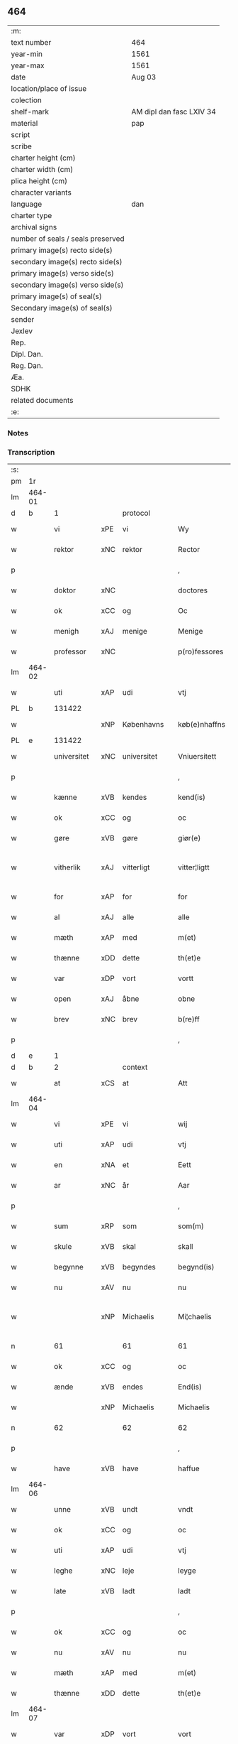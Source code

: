 ** 464

| :m:                               |                          |
| text number                       | 464                      |
| year-min                          | 1561                     |
| year-max                          | 1561                     |
| date                              | Aug 03                   |
| location/place of issue           |                          |
| colection                         |                          |
| shelf-mark                        | AM dipl dan fasc LXIV 34 |
| material                          | pap                      |
| script                            |                          |
| scribe                            |                          |
| charter height (cm)               |                          |
| charter width (cm)                |                          |
| plica height (cm)                 |                          |
| character variants                |                          |
| language                          | dan                      |
| charter type                      |                          |
| archival signs                    |                          |
| number of seals / seals preserved |                          |
| primary image(s) recto side(s)    |                          |
| secondary image(s) recto side(s)  |                          |
| primary image(s) verso side(s)    |                          |
| secondary image(s) verso side(s)  |                          |
| primary image(s) of seal(s)       |                          |
| Secondary image(s) of seal(s)     |                          |
| sender                            |                          |
| Jexlev                            |                          |
| Rep.                              |                          |
| Dipl. Dan.                        |                          |
| Reg. Dan.                         |                          |
| Æa.                               |                          |
| SDHK                              |                          |
| related documents                 |                          |
| :e:                               |                          |

*** Notes


*** Transcription
| :s: |        |             |     |             |   |               |              |   |             |   |   |     |   |   |   |               |    |    |    |    |
| pm  |     1r |             |     |             |   |               |              |   |             |   |   |     |   |   |   |               |    |    |    |    |
| lm  | 464-01 |             |     |             |   |               |              |   |             |   |   |     |   |   |   |               |    |    |    |    |
| d   | b      | 1           |     | protocol    |   |               |              |   |             |   |   |     |   |   |   |               |    |    |    |    |
| w   |        | vi          | xPE | vi          |   | Wy            | Wÿ           |   |             |   |   | dan |   |   |   |        464-01 |    |    |    |    |
| w   |        | rektor      | xNC | rektor      |   | Rector        | Rector       |   |             |   |   | lat |   |   |   |        464-01 |    |    |    |    |
| p   |        |             |     |             |   | ,             | ,            |   |             |   |   | dan |   |   |   |        464-01 |    |    |    |    |
| w   |        | doktor      | xNC |             |   | doctores      | doctore     |   |             |   |   | lat |   |   |   |        464-01 |    |    |    |    |
| w   |        | ok          | xCC | og          |   | Oc            | Oc           |   |             |   |   | dan |   |   |   |        464-01 |    |    |    |    |
| w   |        | menigh      | xAJ | menige      |   | Menige        | Menige       |   |             |   |   | dan |   |   |   |        464-01 |    |    |    |    |
| w   |        | professor   | xNC |             |   | p(ro)fessores | ꝓfeſſore    |   |             |   |   | lat |   |   |   |        464-01 |    |    |    |    |
| lm  | 464-02 |             |     |             |   |               |              |   |             |   |   |     |   |   |   |               |    |    |    |    |
| w   |        | uti         | xAP | udi         |   | vtj           | vtj          |   |             |   |   | dan |   |   |   |        464-02 |    |    |    |    |
| PL  |      b |             131422|     |             |   |               |              |   |             |   |   |     |   |   |   |               |    |    |    2178|    |
| w   |        |             | xNP | Københavns  |   | køb(e)nhaffns | købn̅haffn   |   |             |   |   | dan |   |   |   |        464-02 |    |    |2178|    |
| PL  |      e |             131422|     |             |   |               |              |   |             |   |   |     |   |   |   |               |    |    |    2178|    |
| w   |        | universitet | xNC | universitet |   | Vniuersitett  | Vniŭerſitett |   |             |   |   | dan |   |   |   |        464-02 |    |    |    |    |
| p   |        |             |     |             |   | ,             | ,            |   |             |   |   | dan |   |   |   |        464-02 |    |    |    |    |
| w   |        | kænne       | xVB | kendes      |   | kend(is)      | ken         |   |             |   |   | dan |   |   |   |        464-02 |    |    |    |    |
| w   |        | ok          | xCC | og          |   | oc            | oc           |   |             |   |   | dan |   |   |   |        464-02 |    |    |    |    |
| w   |        | gøre        | xVB | gøre        |   | giør(e)       | giør        |   |             |   |   | dan |   |   |   |        464-02 |    |    |    |    |
| w   |        | vitherlik   | xAJ | vitterligt  |   | vitter¦ligtt  | vitter¦ligtt |   |             |   |   | dan |   |   |   | 464-02—464-03 |    |    |    |    |
| w   |        | for         | xAP | for         |   | for           | for          |   |             |   |   | dan |   |   |   |        464-03 |    |    |    |    |
| w   |        | al          | xAJ | alle        |   | alle          | alle         |   |             |   |   | dan |   |   |   |        464-03 |    |    |    |    |
| w   |        | mæth        | xAP | med         |   | m(et)         | mꝫ           |   |             |   |   | dan |   |   |   |        464-03 |    |    |    |    |
| w   |        | thænne      | xDD | dette       |   | th(et)e       | thꝫe         |   |             |   |   | dan |   |   |   |        464-03 |    |    |    |    |
| w   |        | var         | xDP | vort        |   | vortt         | vortt        |   |             |   |   | dan |   |   |   |        464-03 |    |    |    |    |
| w   |        | open        | xAJ | åbne        |   | obne          | obne         |   |             |   |   | dan |   |   |   |        464-03 |    |    |    |    |
| w   |        | brev        | xNC | brev        |   | b(re)ff       | bff         |   |             |   |   | dan |   |   |   |        464-03 |    |    |    |    |
| p   |        |             |     |             |   | ,             | ,            |   |             |   |   | dan |   |   |   |        464-03 |    |    |    |    |
| d   | e      | 1           |     |             |   |               |              |   |             |   |   |     |   |   |   |               |    |    |    |    |
| d   | b      | 2           |     | context     |   |               |              |   |             |   |   |     |   |   |   |               |    |    |    |    |
| w   |        | at          | xCS | at          |   | Att           | Att          |   |             |   |   | dan |   |   |   |        464-03 |    |    |    |    |
| lm  | 464-04 |             |     |             |   |               |              |   |             |   |   |     |   |   |   |               |    |    |    |    |
| w   |        | vi          | xPE | vi          |   | wij           | wij          |   |             |   |   | dan |   |   |   |        464-04 |    |    |    |    |
| w   |        | uti         | xAP | udi         |   | vtj           | vtj          |   |             |   |   | dan |   |   |   |        464-04 |    |    |    |    |
| w   |        | en          | xNA | et          |   | Eett          | Eett         |   |             |   |   | dan |   |   |   |        464-04 |    |    |    |    |
| w   |        | ar          | xNC | år          |   | Aar           | Aar          |   |             |   |   | dan |   |   |   |        464-04 |    |    |    |    |
| p   |        |             |     |             |   | ,             | ,            |   |             |   |   | dan |   |   |   |        464-04 |    |    |    |    |
| w   |        | sum         | xRP | som         |   | som(m)        | ſom̅          |   |             |   |   | dan |   |   |   |        464-04 |    |    |    |    |
| w   |        | skule       | xVB | skal        |   | skall         | ſkall        |   |             |   |   | dan |   |   |   |        464-04 |    |    |    |    |
| w   |        | begynne     | xVB | begyndes    |   | begynd(is)    | begyn       |   |             |   |   | dan |   |   |   |        464-04 |    |    |    |    |
| w   |        | nu          | xAV | nu          |   | nu            | nu           |   |             |   |   | dan |   |   |   |        464-04 |    |    |    |    |
| w   |        |             | xNP | Michaelis   |   | Mi¦chaelis    | Mi¦chaeli   |   |             |   |   | dan |   |   |   | 464-04—464-05 |    |    |    |    |
| n   |        | 61          |     | 61          |   | 61            | 61           |   |             |   |   | dan |   |   |   |        464-05 |    |    |    |    |
| w   |        | ok          | xCC | og          |   | oc            | oc           |   |             |   |   | dan |   |   |   |        464-05 |    |    |    |    |
| w   |        | ænde        | xVB | endes       |   | End(is)       | Endꝭ         |   |             |   |   | dan |   |   |   |        464-05 |    |    |    |    |
| w   |        |             | xNP | Michaelis   |   | Michaelis     | Michaeli    |   |             |   |   | dan |   |   |   |        464-05 |    |    |    |    |
| n   |        | 62          |     | 62          |   | 62            | 62           |   |             |   |   | dan |   |   |   |        464-05 |    |    |    |    |
| p   |        |             |     |             |   | ,             | ,            |   |             |   |   | dan |   |   |   |        464-05 |    |    |    |    |
| w   |        | have        | xVB | have        |   | haffue        | haffŭe       |   |             |   |   | dan |   |   |   |        464-05 |    |    |    |    |
| lm  | 464-06 |             |     |             |   |               |              |   |             |   |   |     |   |   |   |               |    |    |    |    |
| w   |        | unne        | xVB | undt        |   | vndt          | vndt         |   |             |   |   | dan |   |   |   |        464-06 |    |    |    |    |
| w   |        | ok          | xCC | og          |   | oc            | oc           |   |             |   |   | dan |   |   |   |        464-06 |    |    |    |    |
| w   |        | uti         | xAP | udi         |   | vtj           | vtj          |   |             |   |   | dan |   |   |   |        464-06 |    |    |    |    |
| w   |        | leghe       | xNC | leje        |   | leyge         | leyge        |   |             |   |   | dan |   |   |   |        464-06 |    |    |    |    |
| w   |        | late        | xVB | ladt        |   | ladt          | ladt         |   |             |   |   | dan |   |   |   |        464-06 |    |    |    |    |
| p   |        |             |     |             |   | ,             | ,            |   |             |   |   | dan |   |   |   |        464-06 |    |    |    |    |
| w   |        | ok          | xCC | og          |   | oc            | oc           |   |             |   |   | dan |   |   |   |        464-06 |    |    |    |    |
| w   |        | nu          | xAV | nu          |   | nu            | nŭ           |   |             |   |   | dan |   |   |   |        464-06 |    |    |    |    |
| w   |        | mæth        | xAP | med         |   | m(et)         | mꝫ           |   |             |   |   | dan |   |   |   |        464-06 |    |    |    |    |
| w   |        | thænne      | xDD | dette       |   | th(et)e       | thꝫe         |   |             |   |   | dan |   |   |   |        464-06 |    |    |    |    |
| lm  | 464-07 |             |     |             |   |               |              |   |             |   |   |     |   |   |   |               |    |    |    |    |
| w   |        | var         | xDP | vort        |   | vort          | vort         |   |             |   |   | dan |   |   |   |        464-07 |    |    |    |    |
| w   |        | open        | xAJ | åbne        |   | obne          | obne         |   |             |   |   | dan |   |   |   |        464-07 |    |    |    |    |
| w   |        | brev        | xNC | brev        |   | b(re)ff       | bff         |   |             |   |   | dan |   |   |   |        464-07 |    |    |    |    |
| w   |        | rænte       | xVB | rente       |   | Rende         | Rende        |   |             |   |   | dan |   |   |   |        464-07 |    |    |    |    |
| w   |        | ok          | xCC | og          |   | oc            | oc           |   |             |   |   | dan |   |   |   |        464-07 |    |    |    |    |
| w   |        | uti         | xAP | udi         |   | vtj           | vtj          |   |             |   |   | dan |   |   |   |        464-07 |    |    |    |    |
| w   |        | leghe       | xNC | leje        |   | leyge         | leyge        |   |             |   |   | dan |   |   |   |        464-07 |    |    |    |    |
| w   |        | late        | xVB | lade        |   | lade          | lade         |   |             |   |   | dan |   |   |   |        464-07 |    |    |    |    |
| w   |        | ærlik       | xAJ | ærlig       |   | Erlig         | Erlig        |   |             |   |   | dan |   |   |   |        464-07 |    |    |    |    |
| lm  | 464-08 |             |     |             |   |               |              |   |             |   |   |     |   |   |   |               |    |    |    |    |
| w   |        | ok          | xCC | og          |   | oc            | oc           |   |             |   |   | dan |   |   |   |        464-08 |    |    |    |    |
| w   |        | vælbyrthigh | xAJ | velbyrdig   |   | velbyrdig     | velbyrdig    |   |             |   |   | dan |   |   |   |        464-08 |    |    |    |    |
| w   |        | man         | xNC | mand        |   | Mandt         | Mandt        |   |             |   |   | dan |   |   |   |        464-08 |    |    |    |    |
| PE  |      b | LagBec001   |     |             |   |               |              |   |             |   |   |     |   |   |   |               |    2337|    |    |    |
| w   |        |             | xNP | Lage        |   | Lauge         | Laŭge        |   |             |   |   | dan |   |   |   |        464-08 |2337|    |    |    |
| w   |        |             | xNP | Beck        |   | Beck          | Beck         |   |             |   |   | dan |   |   |   |        464-08 |2337|    |    |    |
| PE  |      e | LagBec001   |     |             |   |               |              |   |             |   |   |     |   |   |   |               |    2337|    |    |    |
| w   |        | kanik       | xNC | kannik      |   | Canick        | Canick       |   |             |   |   | dan |   |   |   |        464-08 |    |    |    |    |
| w   |        | uti         | xAP | udi         |   | vtj           | vtj          |   |             |   |   | dan |   |   |   |        464-08 |    |    |    |    |
| lm  | 464-09 |             |     |             |   |               |              |   |             |   |   |     |   |   |   |               |    |    |    |    |
| w   |        |             | xNP | Roskilde    |   | Rosk(ilde)    | Roſkͤ         |   |             |   |   | dan |   |   |   |        464-09 |    |    |    |    |
| w   |        |             | xNP | Clara       |   | Clare         | Clare        |   |             |   |   | dan |   |   |   |        464-09 |    |    |    |    |
| w   |        | kloster     | xNC | klosters    |   | Closters      | Cloſter     |   |             |   |   | dan |   |   |   |        464-09 |    |    |    |    |
| ad  |      b |             |     |             |   |               | scribe       |   | margin-left |   |   |     |   |   |   |               |    |    |    |    |
| w   |        | lathe       | xNC | lade        |   | lade          | lade         |   |             |   |   | dan |   |   |   |        464-09 |    |    |    |    |
| w   |        | grund       | xNC | grund       |   | grundt        | grundt       |   |             |   |   | dan |   |   |   |        464-09 |    |    |    |    |
| w   |        | i           | xAP | i           |   | ij            | ij           |   |             |   |   | dan |   |   |   |        464-09 |    |    |    |    |
| w   |        |             | xNP | Roskilde    |   | Rosk(ilde)    | Roſkͤ         |   |             |   |   | dan |   |   |   |        464-09 |    |    |    |    |
| p   |        |             |     |             |   | ,             | ,            |   |             |   |   | dan |   |   |   |        464-09 |    |    |    |    |
| w   |        | mæth        | xAP | med         |   | m(et)         | mꝫ           |   |             |   |   | dan |   |   |   |        464-09 |    |    |    |    |
| w   |        | al          | xAJ | al          |   | all           | all          |   |             |   |   | dan |   |   |   |        464-09 |    |    |    |    |
| w   |        | sin         | xDP | sin         |   | sin(n)        | ſin̅          |   |             |   |   | dan |   |   |   |        464-09 |    |    |    |    |
| ad  |      e |             |     |             |   |               |              |   |             |   |   |     |   |   |   |               |    |    |    |    |
| w   |        | avl         | xNC | avl         |   | Aull          | Aŭll         |   |             |   |   | dan |   |   |   |        464-09 |    |    |    |    |
| p   |        |             |     |             |   | ,             | ,            |   |             |   |   | dan |   |   |   |        464-09 |    |    |    |    |
| w   |        | aker        | xNC | ager        |   | Ager          | Ager         |   |             |   |   | dan |   |   |   |        464-09 |    |    |    |    |
| p   |        |             |     |             |   | ,             | ,            |   |             |   |   | dan |   |   |   |        464-09 |    |    |    |    |
| w   |        | ok          | xCC | og          |   | oc            | oc           |   |             |   |   | dan |   |   |   |        464-09 |    |    |    |    |
| w   |        | æng         | xNC | eng         |   | Eng           | Eng          |   |             |   |   | dan |   |   |   |        464-09 |    |    |    |    |
| p   |        |             |     |             |   | ,             | ,            |   |             |   |   | dan |   |   |   |        464-09 |    |    |    |    |
| lm  | 464-10 |             |     |             |   |               |              |   |             |   |   |     |   |   |   |               |    |    |    |    |
| w   |        | bathe       | xPI | både        |   | baade         | baade        |   |             |   |   | dan |   |   |   |        464-10 |    |    |    |    |
| w   |        | uti         | xAP | udi         |   | vtj           | vtj          |   |             |   |   | dan |   |   |   |        464-10 |    |    |    |    |
| w   |        | mark        | xNC | mark        |   | marck         | marck        |   |             |   |   | dan |   |   |   |        464-10 |    |    |    |    |
| p   |        |             |     |             |   | ,             | ,            |   |             |   |   | dan |   |   |   |        464-10 |    |    |    |    |
| w   |        | vænge       | xNC | vænge       |   | venge         | venge        |   |             |   |   | dan |   |   |   |        464-10 |    |    |    |    |
| w   |        | ok          | xCC | og          |   | oc            | oc           |   |             |   |   | dan |   |   |   |        464-10 |    |    |    |    |
| w   |        | ænghaghe    | xNC | enghave     |   | Enghaffue     | Enghaffŭe    |   |             |   |   | dan |   |   |   |        464-10 |    |    |    |    |
| p   |        |             |     |             |   | ,             | ,            |   |             |   |   | dan |   |   |   |        464-10 |    |    |    |    |
| w   |        | aldeles     | xAV | aldeles     |   | Aldelis       | Aldeli      |   |             |   |   | dan |   |   |   |        464-10 |    |    |    |    |
| lm  | 464-11 |             |     |             |   |               |              |   |             |   |   |     |   |   |   |               |    |    |    |    |
| w   |        | ænge        | xPI | intet       |   | inth(et)      | inthꝫ        |   |             |   |   | dan |   |   |   |        464-11 |    |    |    |    |
| w   |        | af          | xAP | af          |   | aff           | aff          |   |             |   |   | dan |   |   |   |        464-11 |    |    |    |    |
| w   |        | fornævnd    | xAJ | fornævnte   |   | for(nefnde)   | forᷠͤ          |   |             |   |   | dan |   |   |   |        464-11 |    |    |    |    |
| w   |        | avl         | xNC | avl         |   | Avll          | All         |   |             |   |   | dan |   |   |   |        464-11 |    |    |    |    |
| w   |        | undertaken  | xAJ | undertaget  |   | vnd(er)tagitt | vndtagitt   |   |             |   |   | dan |   |   |   |        464-11 |    |    |    |    |
| p   |        |             |     |             |   | ,             | ,            |   |             |   |   | dan |   |   |   |        464-11 |    |    |    |    |
| w   |        | ok          | xCC | og          |   | oc            | oc           |   |             |   |   | dan |   |   |   |        464-11 |    |    |    |    |
| w   |        | skule       | xVB | skal        |   | skall         | ſkall        |   |             |   |   | dan |   |   |   |        464-11 |    |    |    |    |
| w   |        |             | xNP | Clara       |   | Clar(e)       | Clar        |   |             |   |   | dan |   |   |   |        464-11 |    |    |    |    |
| lm  | 464-12 |             |     |             |   |               |              |   |             |   |   |     |   |   |   |               |    |    |    |    |
| w   |        | bonde       | xNC | bønder      |   | Bønder        | Bønder       |   |             |   |   | dan |   |   |   |        464-12 |    |    |    |    |
| w   |        | ok          | xCC | og          |   | oc            | oc           |   |             |   |   | dan |   |   |   |        464-12 |    |    |    |    |
| w   |        | timbere     | xNC | tømmere     |   | Timmer(er)    | Timmer      |   |             |   |   | dan |   |   |   |        464-12 |    |    |    |    |
| w   |        | lykje       | xVB | lykke       |   | lycke         | lycke        |   |             |   |   | dan |   |   |   |        464-12 |    |    |    |    |
| w   |        | ok          | xCC | og          |   | oc            | oc           |   |             |   |   | dan |   |   |   |        464-12 |    |    |    |    |
| w   |        | hæghne      | xVB | hegne       |   | heygne        | heygne       |   |             |   |   | dan |   |   |   |        464-12 |    |    |    |    |
| w   |        | ænghaghe    | xNC | enghave     |   | Enghaffue     | Enghaffŭe    |   |             |   |   | dan |   |   |   |        464-12 |    |    |    |    |
| lm  | 464-13 |             |     |             |   |               |              |   |             |   |   |     |   |   |   |               |    |    |    |    |
| w   |        | vængje      | xVB | vænge       |   | venge         | venge        |   |             |   |   | dan |   |   |   |        464-13 |    |    |    |    |
| w   |        | ok          | xCC | og          |   | oc            | oc           |   |             |   |   | dan |   |   |   |        464-13 |    |    |    |    |
| w   |        | al          | xAJ | alle        |   | alle          | alle         |   |             |   |   | dan |   |   |   |        464-13 |    |    |    |    |
| w   |        | mark        | xNC | marke       |   | marcke        | marcke       |   |             |   |   | dan |   |   |   |        464-13 |    |    |    |    |
| w   |        | gærthe      | xVB | gærde       |   | gierde        | gierde       |   |             |   |   | dan |   |   |   |        464-13 |    |    |    |    |
| w   |        | sum         | xRP | som         |   | som(m)        | ſom̅          |   |             |   |   | dan |   |   |   |        464-13 |    |    |    |    |
| w   |        | thæn        | xPE | de          |   | the           | the          |   |             |   |   | dan |   |   |   |        464-13 |    |    |    |    |
| w   |        | hær         | xAV | her         |   | h(er)         | h           |   |             |   |   | dan |   |   |   |        464-13 |    |    |    |    |
| w   |        | til         | xAP | til         |   | till          | till         |   |             |   |   | dan |   |   |   |        464-13 |    |    |    |    |
| lm  | 464-14 |             |     |             |   |               |              |   |             |   |   |     |   |   |   |               |    |    |    |    |
| w   |        | dagh        | xNC | dags        |   | dag(is)       | dagꝭ         |   |             |   |   | dan |   |   |   |        464-14 |    |    |    |    |
| w   |        | plæghe      | xVB | plejer      |   | pleyger       | pleyger      |   |             |   |   | dan |   |   |   |        464-14 |    |    |    |    |
| w   |        | at          | xIM | at          |   | att           | att          |   |             |   |   | dan |   |   |   |        464-14 |    |    |    |    |
| w   |        | lykje       | xVB | lykke       |   | lycke         | lycke        |   |             |   |   | dan |   |   |   |        464-14 |    |    |    |    |
| w   |        | til         | xAP | til         |   | till          | till         |   |             |   |   | dan |   |   |   |        464-14 |    |    |    |    |
| w   |        | fornævnd    | xAJ | fornævnte   |   | for(nefnde)   | forᷠͤ          |   |             |   |   | dan |   |   |   |        464-14 |    |    |    |    |
| w   |        |             | xNP | Clara       |   | Clare         | Clare        |   |             |   |   | dan |   |   |   |        464-14 |    |    |    |    |
| w   |        | kloster     | xNC | kloster     |   | Closter       | Cloſter      |   |             |   |   | dan |   |   |   |        464-14 |    |    |    |    |
| p   |        |             |     |             |   | ,             | ,            |   |             |   |   | dan |   |   |   |        464-14 |    |    |    |    |
| lm  | 464-15 |             |     |             |   |               |              |   |             |   |   |     |   |   |   |               |    |    |    |    |
| w   |        | ok          | xCC | og          |   | Oc            | Oc           |   |             |   |   | dan |   |   |   |        464-15 |    |    |    |    |
| w   |        | sithen      | xAV | siden       |   | siden(n)      | ſiden̅        |   |             |   |   | dan |   |   |   |        464-15 |    |    |    |    |
| w   |        | ække        | xAV | ikke        |   | icke          | icke         |   |             |   |   | dan |   |   |   |        464-15 |    |    |    |    |
| w   |        | at          | xIM | at          |   | att           | att          |   |             |   |   | dan |   |   |   |        464-15 |    |    |    |    |
| w   |        | være        | xVB | være        |   | ver(e)        | ver         |   |             |   |   | dan |   |   |   |        464-15 |    |    |    |    |
| w   |        | besværje    | xVB | besværet    |   | besuæritt     | beſŭæritt    |   |             |   |   | dan |   |   |   |        464-15 |    |    |    |    |
| w   |        | mæth        | xAP | med         |   | m(et)         | mꝫ           |   |             |   |   | dan |   |   |   |        464-15 |    |    |    |    |
| w   |        | noker       | xDD | noget       |   | naagitt       | naagitt      |   |             |   |   | dan |   |   |   |        464-15 |    |    |    |    |
| lm  | 464-16 |             |     |             |   |               |              |   |             |   |   |     |   |   |   |               |    |    |    |    |
| w   |        | anner       | xDD | andet       |   | andett        | andett       |   |             |   |   | dan |   |   |   |        464-16 |    |    |    |    |
| w   |        | arbejde     | xNC | arbejde     |   | Arbeyd        | Arbeyd       |   |             |   |   | dan |   |   |   |        464-16 |    |    |    |    |
| w   |        | i           | xAP | i           |   | y             | ÿ            |   |             |   |   | dan |   |   |   |        464-16 |    |    |    |    |
| w   |        | noker       | xDD | nogen       |   | naagen        | naagen       |   |             |   |   | dan |   |   |   |        464-16 |    |    |    |    |
| w   |        | mate        | xNC | måde        |   | maade         | maade        |   |             |   |   | dan |   |   |   |        464-16 |    |    |    |    |
| p   |        |             |     |             |   | ,             | ,            |   |             |   |   | dan |   |   |   |        464-16 |    |    |    |    |
| w   |        | ok          | xCC | og          |   | oc            | oc           |   |             |   |   | dan |   |   |   |        464-16 |    |    |    |    |
| w   |        | skule       | xVB | skal        |   | skall         | ſkall        |   |             |   |   | dan |   |   |   |        464-16 |    |    |    |    |
| lm  | 464-17 |             |     |             |   |               |              |   |             |   |   |     |   |   |   |               |    |    |    |    |
| w   |        | fornævnd    | xAJ | fornævnte   |   | for(nefnde)   | forᷠͤ          |   |             |   |   | dan |   |   |   |        464-17 |    |    |    |    |
| PE  |      b | LagBec001   |     |             |   |               |              |   |             |   |   |     |   |   |   |               |    2338|    |    |    |
| w   |        |             | xNP | Lage        |   | Lauge         | Laŭge        |   |             |   |   | dan |   |   |   |        464-17 |2338|    |    |    |
| w   |        |             | xNP | Beck        |   | Beck          | Beck         |   |             |   |   | dan |   |   |   |        464-17 |2338|    |    |    |
| PE  |      e | LagBec001   |     |             |   |               |              |   |             |   |   |     |   |   |   |               |    2338|    |    |    |
| w   |        | æller       | xCC | eller       |   | Eller         | Eller        |   |             |   |   | dan |   |   |   |        464-17 |    |    |    |    |
| w   |        | han         | xPE | hans        |   | hans          | han         |   |             |   |   | dan |   |   |   |        464-17 |    |    |    |    |
| w   |        | arving      | xNC | arvinge     |   | Arff(inge)    | Arffꝭͤ        |   |             |   |   | dan |   |   |   |        464-17 |    |    |    |    |
| p   |        |             |     |             |   | ,             | ,            |   |             |   |   | dan |   |   |   |        464-17 |    |    |    |    |
| w   |        | give        | xVB | give        |   | giffue        | giffŭe       |   |             |   |   | dan |   |   |   |        464-17 |    |    |    |    |
| w   |        | hær         | xAV | her         |   | h(er)         | h           |   |             |   |   | dan |   |   |   |        464-17 |    |    |    |    |
| lm  | 464-18 |             |     |             |   |               |              |   |             |   |   |     |   |   |   |               |    |    |    |    |
| w   |        | af          | xAV | af          |   | aff           | aff          |   |             |   |   | dan |   |   |   |        464-18 |    |    |    |    |
| w   |        | til         | xAP | til         |   | till          | till         |   |             |   |   | dan |   |   |   |        464-18 |    |    |    |    |
| w   |        | fornævnd    | xAJ | fornævnte   |   | for(nefnde)   | forᷠͤ          |   |             |   |   | dan |   |   |   |        464-18 |    |    |    |    |
| w   |        | universitet | xNC | universitet |   | Vniuersitett  | Vniŭerſitett |   |             |   |   | dan |   |   |   |        464-18 |    |    |    |    |
| w   |        | tve         | xNA | to          |   | Thuo          | Thŭo         |   |             |   |   | dan |   |   |   |        464-18 |    |    |    |    |
| w   |        | læst        | xNC | læster      |   | lest(er)      | leſt        |   |             |   |   | dan |   |   |   |        464-18 |    |    |    |    |
| w   |        | korn        | xNC | korn        |   | korn(n)       | korn̅         |   |             |   |   | dan |   |   |   |        464-18 |    |    |    |    |
| p   |        |             |     |             |   | ,             | ,            |   |             |   |   | dan |   |   |   |        464-18 |    |    |    |    |
| lm  | 464-19 |             |     |             |   |               |              |   |             |   |   |     |   |   |   |               |    |    |    |    |
| w   |        | hælftning   | xAJ | hælvting    |   | helten(n)     | helten̅       |   |             |   |   | dan |   |   |   |        464-19 |    |    |    |    |
| w   |        | rugh        | xNC | rug         |   | Rug           | Rŭg          |   |             |   |   | dan |   |   |   |        464-19 |    |    |    |    |
| w   |        | ok          | xCC | og          |   | oc            | oc           |   |             |   |   | dan |   |   |   |        464-19 |    |    |    |    |
| w   |        | hælftning   | xAJ | hælvting    |   | helten(n)     | helten̅       |   |             |   |   | dan |   |   |   |        464-19 |    |    |    |    |
| w   |        | bjug        | xNC | byg         |   | byg           | byg          |   |             |   |   | dan |   |   |   |        464-19 |    |    |    |    |
| p   |        |             |     |             |   | ,             | ,            |   |             |   |   | dan |   |   |   |        464-19 |    |    |    |    |
| w   |        | ok          | xAV | og          |   | oc            | oc           |   |             |   |   | dan |   |   |   |        464-19 |    |    |    |    |
| w   |        | ti          | xNA | ti          |   | Thi           | Thi          |   |             |   |   | dan |   |   |   |        464-19 |    |    |    |    |
| w   |        | las         | xNC | læs         |   | læs           | læ          |   |             |   |   | dan |   |   |   |        464-19 |    |    |    |    |
| w   |        | hø          | xNC | hø          |   | høø           | høø          |   |             |   |   | dan |   |   |   |        464-19 |    |    |    |    |
| lm  | 464-20 |             |     |             |   |               |              |   |             |   |   |     |   |   |   |               |    |    |    |    |
| w   |        | ok          | xCC | og          |   | Oc            | Oc           |   |             |   |   | dan |   |   |   |        464-20 |    |    |    |    |
| w   |        | thæn        | xPE | det         |   | th(et)        | thꝫ          |   |             |   |   | dan |   |   |   |        464-20 |    |    |    |    |
| w   |        | yte         | xVB | yde         |   | yde           | yde          |   |             |   |   | dan |   |   |   |        464-20 |    |    |    |    |
| w   |        | betimelik   | xAJ | betimeliges |   | betimeleg(is) | betimelegꝭ   |   |             |   |   | dan |   |   |   |        464-20 |    |    |    |    |
| w   |        | innen       | xAP | inden       |   | inden(n)      | inden̅        |   |             |   |   | dan |   |   |   |        464-20 |    |    |    |    |
| w   |        | jul         | xNC | jul         |   | Jull          | Jŭll         |   |             |   |   | dan |   |   |   |        464-20 |    |    |    |    |
| w   |        | anno        | lat |             |   | An(no)        | An̅ͦ           |   |             |   |   | lat |   |   |   |        464-20 |    |    |    |    |
| n   |        | 62          |     | 62          |   | 62            | 62           |   |             |   |   | dan |   |   |   |        464-20 |    |    |    |    |
| p   |        |             |     |             |   | .             | .            |   |             |   |   | dan |   |   |   |        464-20 |    |    |    |    |
| lm  | 464-21 |             |     |             |   |               |              |   |             |   |   |     |   |   |   |               |    |    |    |    |
| w   |        | til         | xAP | til         |   | till          | till         |   |             |   |   | dan |   |   |   |        464-21 |    |    |    |    |
| w   |        | goth        | xAJ | gode        |   | gode          | gode         |   |             |   |   | dan |   |   |   |        464-21 |    |    |    |    |
| w   |        | rethe       | xNC | rede        |   | rede          | rede         |   |             |   |   | dan |   |   |   |        464-21 |    |    |    |    |
| p   |        |             |     |             |   | ,             | ,            |   |             |   |   | dan |   |   |   |        464-21 |    |    |    |    |
| w   |        | foruten     | xAP | foruden     |   | foruden(n)    | forŭden̅      |   |             |   |   | dan |   |   |   |        464-21 |    |    |    |    |
| w   |        | al          | xAJ | al          |   | all           | all          |   |             |   |   | dan |   |   |   |        464-21 |    |    |    |    |
| w   |        | forhaling   | xNC | forhalning  |   | forhalning    | forhalning   |   |             |   |   | dan |   |   |   |        464-21 |    |    |    |    |
| w   |        | i           | xAP | i           |   | y             | ÿ            |   |             |   |   | dan |   |   |   |        464-21 |    |    |    |    |
| lm  | 464-22 |             |     |             |   |               |              |   |             |   |   |     |   |   |   |               |    |    |    |    |
| w   |        | noker       | xDD | nogen       |   | naagen        | naagen       |   |             |   |   | dan |   |   |   |        464-22 |    |    |    |    |
| w   |        | mate        | xNC | måde        |   | maade         | maade        |   |             |   |   | dan |   |   |   |        464-22 |    |    |    |    |
| p   |        |             |     |             |   | ,             | ,            |   |             |   |   | dan |   |   |   |        464-22 |    |    |    |    |
| w   |        | ok          | xCC | og          |   | Oc            | Oc           |   |             |   |   | dan |   |   |   |        464-22 |    |    |    |    |
| w   |        | sithen      | xAV | siden       |   | siden         | ſiden        |   |             |   |   | dan |   |   |   |        464-22 |    |    |    |    |
| w   |        | skule       | xVB | skal        |   | skall         | ſkall        |   |             |   |   | dan |   |   |   |        464-22 |    |    |    |    |
| w   |        | han         | xPE | han         |   | hand          | hand         |   |             |   |   | dan |   |   |   |        464-22 |    |    |    |    |
| w   |        | være        | xVB | være        |   | ver(e)        | ver         |   |             |   |   | dan |   |   |   |        464-22 |    |    |    |    |
| lm  | 464-23 |             |     |             |   |               |              |   |             |   |   |     |   |   |   |               |    |    |    |    |
| w   |        | forpliktigh | xAJ | forpligtig  |   | forpligtig    | forpligtig   |   |             |   |   | dan |   |   |   |        464-23 |    |    |    |    |
| w   |        | at          | xIM | at          |   | att           | att          |   |             |   |   | dan |   |   |   |        464-23 |    |    |    |    |
| w   |        | gøre        | xVB | gøre        |   | giør(e)       | giør        |   |             |   |   | dan |   |   |   |        464-23 |    |    |    |    |
| w   |        | vi          | xPE | os          |   | oss           | oſſ          |   |             |   |   | dan |   |   |   |        464-23 |    |    |    |    |
| w   |        | lathegarth  | xNC | ladegården  |   | ladegorden    | ladegorden   |   |             |   |   | dan |   |   |   |        464-23 |    |    |    |    |
| w   |        | aldeles     | xAV | aldeles     |   | aldelis       | aldeli      |   |             |   |   | dan |   |   |   |        464-23 |    |    |    |    |
| w   |        | lithigh     | xAJ | ledig       |   | ledig         | ledig        |   |             |   |   | dan |   |   |   |        464-23 |    |    |    |    |
| lm  | 464-24 |             |     |             |   |               |              |   |             |   |   |     |   |   |   |               |    |    |    |    |
| w   |        | ok          | xCC | og          |   | oc            | oc           |   |             |   |   | dan |   |   |   |        464-24 |    |    |    |    |
| w   |        | fri         | xAJ | fri         |   | frij          | frij         |   |             |   |   | dan |   |   |   |        464-24 |    |    |    |    |
| w   |        | til         | xAP | til         |   | till          | till         |   |             |   |   | dan |   |   |   |        464-24 |    |    |    |    |
| w   |        |             | xNP |             |   | phelippi      | phelippi     |   |             |   |   | lat |   |   |   |        464-24 |    |    |    |    |
| w   |        | ok          | xCC | og          |   | oc            | oc           |   |             |   |   | dan |   |   |   |        464-24 |    |    |    |    |
| w   |        |             | xNP |             |   | Jacobj        | Jacobj       |   |             |   |   | lat |   |   |   |        464-24 |    |    |    |    |
| d   | e      | 2           |     |             |   |               |              |   |             |   |   |     |   |   |   |               |    |    |    |    |
| d   | b      | 3           |     | eschatocol  |   |               |              |   |             |   |   |     |   |   |   |               |    |    |    |    |
| w   |        |             |     |             |   | a(nno)        | a̅ͦ            |   |             |   |   | lat |   |   |   |        464-24 |    |    |    |    |
| w   |        |             |     |             |   | Sexa¦gesimo   | exa¦eſimo  |   |             |   |   | lat |   |   |   | 464-24—464-25 |    |    |    |    |
| w   |        |             |     |             |   | tertio        | tertio       |   |             |   |   | lat |   |   |   |        464-25 |    |    |    |    |
| p   |        |             |     |             |   | .             | .            |   |             |   |   | lat |   |   |   |        464-25 |    |    |    |    |
| lm  | 464-26 |             |     |             |   |               |              |   |             |   |   |     |   |   |   |               |    |    |    |    |
| w   |        |             |     |             |   | Sub           | Sub          |   |             |   |   | lat |   |   |   |        464-26 |    |    |    |    |
| w   |        |             |     |             |   | sigello       | ſigello      |   |             |   |   | lat |   |   |   |        464-26 |    |    |    |    |
| w   |        |             |     |             |   | Rector(is)    | Rectorꝭ      |   |             |   |   | lat |   |   |   |        464-26 |    |    |    |    |
| w   |        |             |     |             |   | (et)          | ꝫ            |   |             |   |   | lat |   |   |   |        464-26 |    |    |    |    |
| w   |        |             |     |             |   | 000000        | 000000       |   |             |   |   | lat |   |   |   |        464-26 |    |    |    |    |
| d   | e      | 3           |     |             |   |               |              |   |             |   |   |     |   |   |   |               |    |    |    |    |
| :e: |        |             |     |             |   |               |              |   |             |   |   |     |   |   |   |               |    |    |    |    |
